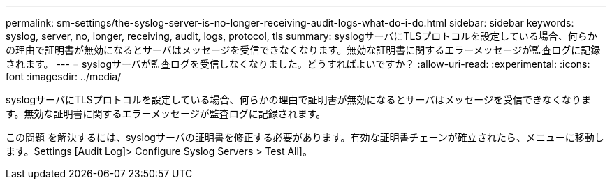 ---
permalink: sm-settings/the-syslog-server-is-no-longer-receiving-audit-logs-what-do-i-do.html 
sidebar: sidebar 
keywords: syslog, server, no, longer, receiving, audit, logs, protocol, tls 
summary: syslogサーバにTLSプロトコルを設定している場合、何らかの理由で証明書が無効になるとサーバはメッセージを受信できなくなります。無効な証明書に関するエラーメッセージが監査ログに記録されます。 
---
= syslogサーバが監査ログを受信しなくなりました。どうすればよいですか？
:allow-uri-read: 
:experimental: 
:icons: font
:imagesdir: ../media/


[role="lead"]
syslogサーバにTLSプロトコルを設定している場合、何らかの理由で証明書が無効になるとサーバはメッセージを受信できなくなります。無効な証明書に関するエラーメッセージが監査ログに記録されます。

この問題 を解決するには、syslogサーバの証明書を修正する必要があります。有効な証明書チェーンが確立されたら、メニューに移動します。Settings [Audit Log]> Configure Syslog Servers > Test All]。
